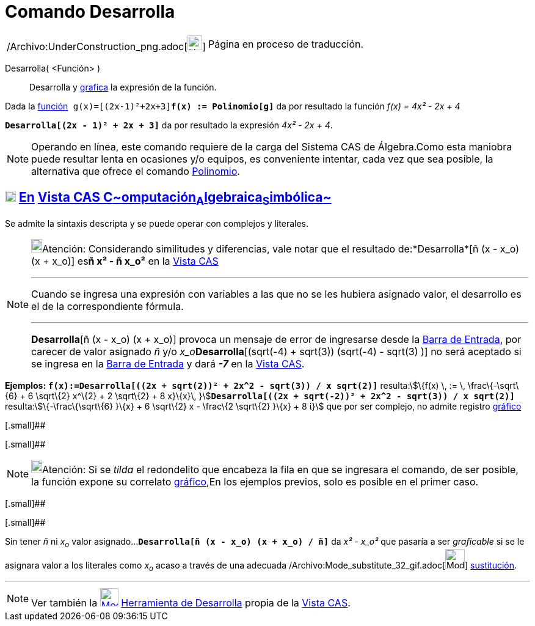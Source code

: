 = Comando Desarrolla
:page-en: commands/Expand_Command
ifdef::env-github[:imagesdir: /es/modules/ROOT/assets/images]

[width="100%",cols="50%,50%",]
|===
a|
/Archivo:UnderConstruction_png.adoc[image:24px-UnderConstruction.png[UnderConstruction.png,width=24,height=24]]

|Página en proceso de traducción.
|===

Desarrolla( <Función> )::
  Desarrolla y xref:/Vista_Gráfica.adoc[grafica] la expresión de la función.

[EXAMPLE]
====

Dada la xref:/Funciones.adoc[función]`++ g(x)=[(2x-1)²+2x+3]++`*`++f(x) := Polinomio[g]++`* da por resultado la función
_f(x) = 4x² - 2x + 4_

====

[EXAMPLE]
====

*`++Desarrolla[(2x - 1)² + 2x + 3]++`* da por resultado la expresión _4x² - 2x + 4_.

====

[NOTE]
====

Operando en línea, este comando requiere de la carga del Sistema CAS de Álgebra.Como esta maniobra puede resultar lenta
en ocasiones y/o equipos, es conveniente intentar, cada vez que sea posible, la alternativa que ofrece el comando
xref:/commands/Polinomio.adoc[Polinomio].

====

== xref:/Vista_CAS.adoc[image:18px-Menu_view_cas.svg.png[Menu view cas.svg,width=18,height=18]] xref:/commands/Comandos_Exclusivos_CAS_(Cálculo_Avanzado).adoc[En] xref:/Vista_CAS.adoc[Vista CAS **C**~[.small]#omputación#~**A**~[.small]#lgebraica#~**S**~[.small]#imbólica#~]

Se admite la sintaxis descripta y se puede operar con complejos y literales.

[NOTE]
====

image:18px-Bulbgraph.png[Bulbgraph.png,width=18,height=22]Atención: Considerando similitudes y diferencias, vale notar
que el resultado de:*Desarrolla*[ñ (x - x_o) (x + x_o)] es**ñ x² - ñ x_o²** en la xref:/Vista_CAS.adoc[Vista CAS]

'''''

[.small]#Cuando se ingresa una expresión con variables a las que no se les hubiera asignado valor, el desarrollo es el
de la correspondiente fórmula.#

'''''

*Desarrolla*[ñ (x - x_o) (x + x_o)] provoca un mensaje de error de ingresarse desde la xref:/Barra_de_Entrada.adoc[Barra
de Entrada], por carecer de valor asignado _ñ_ y/o __x_o__**Desarrolla**[(sqrt(-4) + sqrt(3)) (sqrt(-4) - sqrt(3) )] no
será aceptado si se ingresa en la xref:/Barra_de_Entrada.adoc[Barra de Entrada] y dará *_-7_* en la
xref:/Vista_CAS.adoc[Vista CAS].

====

[EXAMPLE]
====

*Ejemplos:* *`++f(x):=Desarrolla[((2x + sqrt(2))² + 2x^2 - sqrt(3)) / x sqrt(2)]++`* resulta:stem:[\{f(x) \, := \,
\frac\{-\sqrt\{6} + 6 \sqrt\{2} x^\{2} + 2 \sqrt\{2} + 8 x}\{x}\,
}]**`++Desarrolla[((2x + sqrt(-2))² + 2x^2 - sqrt(3)) / x sqrt(2)]++`** resulta:stem:[\{-\frac\{\sqrt\{6} }\{x} + 6
\sqrt\{2} x - \frac\{2 \sqrt\{2} }\{x} + 8 ί}] que por ser complejo, no admite registro
xref:/Vista_Gráfica.adoc[gráfico]

====

[.small]##

[.small]##

[NOTE]
====

image:18px-Bulbgraph.png[Bulbgraph.png,width=18,height=22]Atención: Si se _tilda_ el redondelito que encabeza la fila en
que se ingresara el comando, de ser posible, la función expone su correlato xref:/Vista_Gráfica.adoc[gráfico],En los
ejemplos previos, solo es posible en el primer caso.

====

[.small]##

[.small]##

[EXAMPLE]
====

Sin tener _ñ_ ni _x~o~_ valor asignado...*`++Desarrolla[ñ (x - x_o) (x + x_o) / ñ]++`* da _x² - x_o²_ que pasaría a ser
_graficable_ si se le asignara valor a los literales como _x~o~_ acaso a través de una adecuada
/Archivo:Mode_substitute_32_gif.adoc[image:Mode_substitute_32.gif[Mode substitute 32.gif,width=32,height=32]]
xref:/tools/Sustituye.adoc[sustitución].

====

'''''

[NOTE]
====

Ver también la xref:/tools/Desarrolla.adoc[image:30px-Mode_expand.svg.png[Mode expand.svg,width=30,height=30]]
xref:/tools/Desarrolla.adoc[Herramienta de Desarrolla] propia de la xref:/Vista_CAS.adoc[Vista CAS].

====

